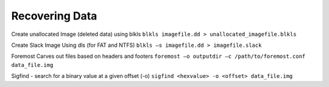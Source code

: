 Recovering Data
---------------

Create unallocated Image (deleted data) using blkls
``blkls imagefile.dd > unallocated_imagefile.blkls``

Create Slack Image Using dls (for FAT and NTFS)
``blkls –s imagefile.dd > imagefile.slack``

Foremost Carves out files based on headers and footers
``foremost –o outputdir –c /path/to/foremost.conf data_file.img``

Sigfind - search for a binary value at a given offset (-o)
``sigfind <hexvalue> -o <offset> data_file.img``